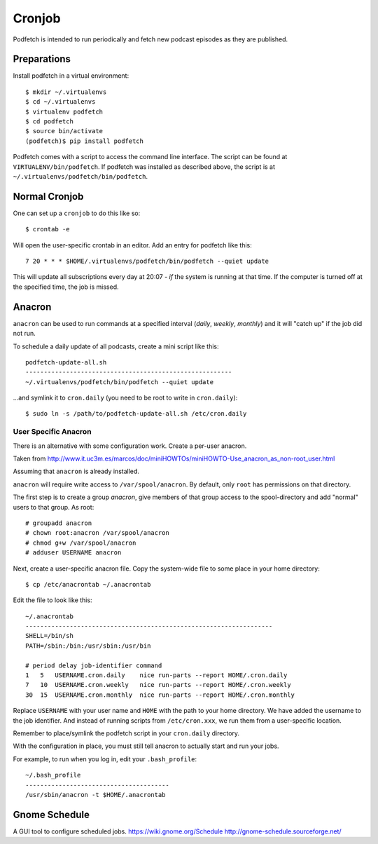 #######
Cronjob
#######
Podfetch is intended to run periodically and fetch new podcast episodes as
they are published.

Preparations
############
Install podfetch in a virtual environment::

    $ mkdir ~/.virtualenvs
    $ cd ~/.virtualenvs
    $ virtualenv podfetch
    $ cd podfetch
    $ source bin/activate
    (podfetch)$ pip install podfetch

Podfetch comes with a script to access the command line interface.
The script can be found at ``VIRTUALENV/bin/podfetch``.
If podfetch was installed as described above, the script is at
``~/.virtualenvs/podfetch/bin/podfetch``.

Normal Cronjob
##############
One can set up a ``cronjob`` to do this like so::

    $ crontab -e

Will open the user-specific crontab in an editor. Add an entry for podfetch
like this::

    7 20 * * * $HOME/.virtualenvs/podfetch/bin/podfetch --quiet update

This will update all subscriptions every day at 20:07 - *if* the system
is running at that time.
If the computer is turned off at the specified time, the job is missed.

Anacron
#######
``anacron`` can be used to run commands at a specified interval
(*daily*, *weekly*, *monthly*) and it will "catch up" if the job did not run.

To schedule a daily update of all podcasts, create a mini script like this::

    podfetch-update-all.sh
    --------------------------------------------------------
    ~/.virtualenvs/podfetch/bin/podfetch --quiet update

...and symlink it to ``cron.daily``
(you need to be root to write in ``cron.daily``)::

    $ sudo ln -s /path/to/podfetch-update-all.sh /etc/cron.daily

.. todo::

    By default, ``anacron`` will be run as ``root``.
    To change this...

User Specific Anacron
=====================
There is an alternative with some configuration work.
Create a per-user anacron.

Taken from
http://www.it.uc3m.es/marcos/doc/miniHOWTOs/miniHOWTO-Use_anacron_as_non-root_user.html

Assuming that ``anacron`` is already installed.

``anacron`` will require write access to ``/var/spool/anacron``.
By default, only ``root`` has permissions on that directory.

The first step is to create a group *anacron*, give members of that group
access to the spool-directory and add "normal" users to that group.
As root::

    # groupadd anacron
    # chown root:anacron /var/spool/anacron
    # chmod g+w /var/spool/anacron
    # adduser USERNAME anacron

Next, create a user-specific anacron file.
Copy the system-wide file to some place in your home directory::

    $ cp /etc/anacrontab ~/.anacrontab

Edit the file to look like this::

    ~/.anacrontab
    -------------------------------------------------------------------
    SHELL=/bin/sh
    PATH=/sbin:/bin:/usr/sbin:/usr/bin

    # period delay job-identifier command
    1   5   USERNAME.cron.daily    nice run-parts --report HOME/.cron.daily
    7   10  USERNAME.cron.weekly   nice run-parts --report HOME/.cron.weekly
    30  15  USERNAME.cron.monthly  nice run-parts --report HOME/.cron.monthly

Replace ``USERNAME`` with your user name and ``HOME`` with the path to your
home directory.
We have added the username to the job identifier.
And instead of running scripts from ``/etc/cron.xxx``,
we run them from a user-specific location.

Remember to place/symlink the podfetch script in your ``cron.daily`` directory.

With the configuration in place, you must still tell anacron to
actually start and run your jobs.

For example, to run when you log in, edit your ``.bash_profile``::

    ~/.bash_profile
    ---------------------------------------
    /usr/sbin/anacron -t $HOME/.anacrontab


Gnome Schedule
##############
A GUI tool to configure scheduled jobs.
https://wiki.gnome.org/Schedule
http://gnome-schedule.sourceforge.net/
